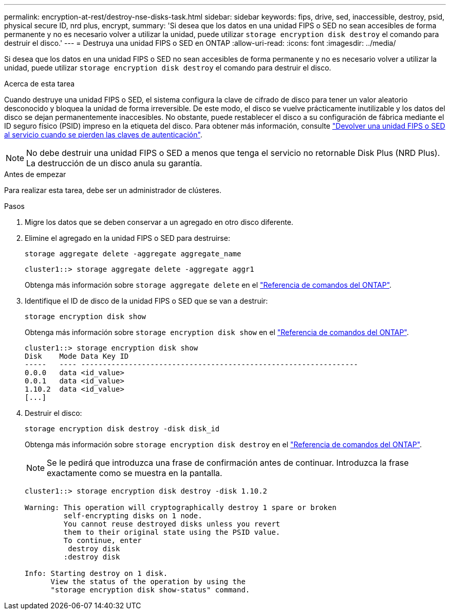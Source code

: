 ---
permalink: encryption-at-rest/destroy-nse-disks-task.html 
sidebar: sidebar 
keywords: fips, drive, sed, inaccessible, destroy, psid, physical secure ID, nrd plus, encrypt, 
summary: 'Si desea que los datos en una unidad FIPS o SED no sean accesibles de forma permanente y no es necesario volver a utilizar la unidad, puede utilizar `storage encryption disk destroy` el comando para destruir el disco.' 
---
= Destruya una unidad FIPS o SED en ONTAP
:allow-uri-read: 
:icons: font
:imagesdir: ../media/


[role="lead"]
Si desea que los datos en una unidad FIPS o SED no sean accesibles de forma permanente y no es necesario volver a utilizar la unidad, puede utilizar `storage encryption disk destroy` el comando para destruir el disco.

.Acerca de esta tarea
Cuando destruye una unidad FIPS o SED, el sistema configura la clave de cifrado de disco para tener un valor aleatorio desconocido y bloquea la unidad de forma irreversible. De este modo, el disco se vuelve prácticamente inutilizable y los datos del disco se dejan permanentemente inaccesibles. No obstante, puede restablecer el disco a su configuración de fábrica mediante el ID seguro físico (PSID) impreso en la etiqueta del disco. Para obtener más información, consulte link:return-self-encrypting-disks-keys-not-available-task.html["Devolver una unidad FIPS o SED al servicio cuando se pierden las claves de autenticación"].


NOTE: No debe destruir una unidad FIPS o SED a menos que tenga el servicio no retornable Disk Plus (NRD Plus). La destrucción de un disco anula su garantía.

.Antes de empezar
Para realizar esta tarea, debe ser un administrador de clústeres.

.Pasos
. Migre los datos que se deben conservar a un agregado en otro disco diferente.
. Elimine el agregado en la unidad FIPS o SED para destruirse:
+
`storage aggregate delete -aggregate aggregate_name`

+
[listing]
----
cluster1::> storage aggregate delete -aggregate aggr1
----
+
Obtenga más información sobre `storage aggregate delete` en el link:https://docs.netapp.com/us-en/ontap-cli/storage-aggregate-delete.html["Referencia de comandos del ONTAP"^].

. Identifique el ID de disco de la unidad FIPS o SED que se van a destruir:
+
`storage encryption disk show`

+
Obtenga más información sobre `storage encryption disk show` en el link:https://docs.netapp.com/us-en/ontap-cli/storage-encryption-disk-show.html["Referencia de comandos del ONTAP"^].

+
[listing]
----
cluster1::> storage encryption disk show
Disk    Mode Data Key ID
-----   ---- ----------------------------------------------------------------
0.0.0   data <id_value>
0.0.1   data <id_value>
1.10.2  data <id_value>
[...]
----
. Destruir el disco:
+
`storage encryption disk destroy -disk disk_id`

+
Obtenga más información sobre `storage encryption disk destroy` en el link:https://docs.netapp.com/us-en/ontap-cli/storage-encryption-disk-destroy.html["Referencia de comandos del ONTAP"^].

+
[NOTE]
====
Se le pedirá que introduzca una frase de confirmación antes de continuar. Introduzca la frase exactamente como se muestra en la pantalla.

====
+
[listing]
----
cluster1::> storage encryption disk destroy -disk 1.10.2

Warning: This operation will cryptographically destroy 1 spare or broken
         self-encrypting disks on 1 node.
         You cannot reuse destroyed disks unless you revert
         them to their original state using the PSID value.
         To continue, enter
          destroy disk
         :destroy disk

Info: Starting destroy on 1 disk.
      View the status of the operation by using the
      "storage encryption disk show-status" command.
----

